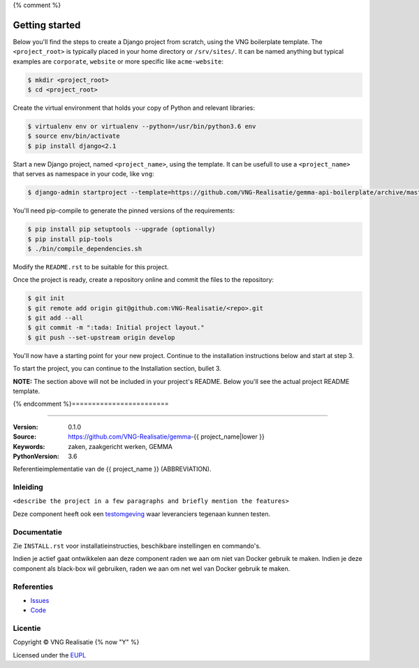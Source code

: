 {% comment %}

===============
Getting started
===============

Below you'll find the steps to create a Django project from scratch, using the
VNG boilerplate template. The ``<project_root>`` is typically placed in
your home directory or ``/srv/sites/``. It can be named anything but typical
examples are ``corporate``, ``website`` or more specific like
``acme-website``:

.. code-block:: bash

    $ mkdir <project_root>
    $ cd <project_root>

Create the virtual environment that holds your copy of Python and relevant
libraries:

.. code-block:: bash

    $ virtualenv env or virtualenv --python=/usr/bin/python3.6 env
    $ source env/bin/activate
    $ pip install django<2.1

Start a new Django project, named ``<project_name>``, using the template. It
can be usefull to use a ``<project_name>`` that serves as namespace in your
code, like ``vng``:

.. code-block:: bash

    $ django-admin startproject --template=https://github.com/VNG-Realisatie/gemma-api-boilerplate/archive/master.zip --extension=env,py,rst,html,gitignore,dockerignore,json,js,sh,cfg,yml,Dockerfile <project_name> .

You'll need pip-compile to generate the pinned versions of the requirements:

.. code-block:: bash

    $ pip install pip setuptools --upgrade (optionally)
    $ pip install pip-tools
    $ ./bin/compile_dependencies.sh

Modify the ``README.rst`` to be suitable for this project.

Once the project is ready, create a repository online and commit the files to
the repository:

.. code-block:: bash

    $ git init
    $ git remote add origin git@github.com:VNG-Realisatie/<repo>.git
    $ git add --all
    $ git commit -m ":tada: Initial project layout."
    $ git push --set-upstream origin develop

You'll now have a starting point for your new project. Continue to the
installation instructions below and start at step 3.

To start the project, you can continue to the Installation section, bullet 3.

**NOTE:** The section above will not be included in your project's README.
Below you'll see the actual project README template.


{% endcomment %}========================

========================

:Version: 0.1.0
:Source: https://github.com/VNG-Realisatie/gemma-{{ project_name|lower }}
:Keywords: zaken, zaakgericht werken, GEMMA
:PythonVersion: 3.6

|build-status|

Referentieimplementatie van de {{ project_name }} (ABBREVIATION).

Inleiding
=========

``<describe the project in a few paragraphs and briefly mention the features>``

Deze component heeft ook een `testomgeving`_ waar leveranciers tegenaan kunnen
testen.

Documentatie
============

Zie ``INSTALL.rst`` voor installatieinstructies, beschikbare instellingen en
commando's.

Indien je actief gaat ontwikkelen aan deze component raden we aan om niet van
Docker gebruik te maken. Indien je deze component als black-box wil gebruiken,
raden we aan om net wel van Docker gebruik te maken.

Referenties
===========

* `Issues <https://github.com/VNG-Realisatie/gemma-{{ project_name|lower }}/issues>`_
* `Code <https://github.com/VNG-Realisatie/gemma-{{ project_name|lower }}>`_


.. |build-status| image:: http://jenkins.nlx.io/buildStatus/icon?job=gemma-{{ project_name|lower }}-stable
    :alt: Build status
    :target: http://jenkins.nlx.io/job/gemma-{{ project_name|lower }}-stable

.. |requirements| image:: https://requires.io/github/VNG-Realisatie/gemma-{{ project_name|lower }}/requirements.svg?branch=master
     :target: https://requires.io/github/VNG-Realisatie/gemma-{{ project_name|lower }}/requirements/?branch=master
     :alt: Requirements status

.. _testomgeving: https://ref.tst.vng.cloud/ABBREVIATION/

Licentie
========

Copyright © VNG Realisatie {% now "Y" %}

Licensed under the EUPL_

.. _EUPL: LICENCE.md
